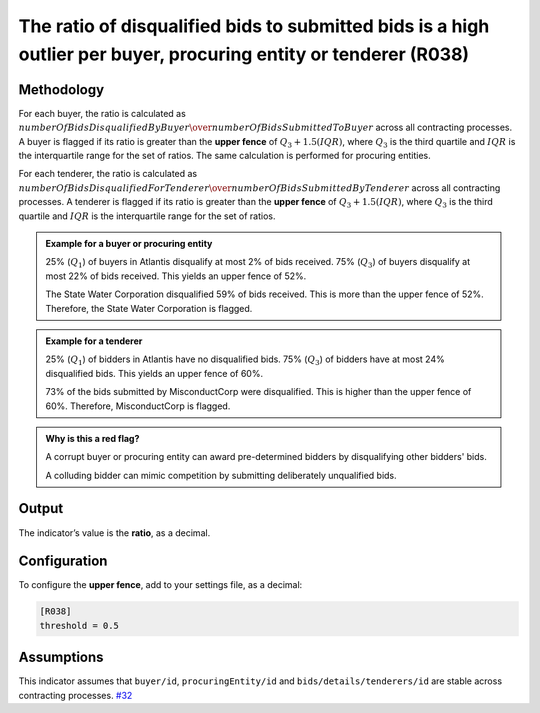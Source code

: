 The ratio of disqualified bids to submitted bids is a high outlier per buyer, procuring entity or tenderer (R038)
=================================================================================================================

Methodology
-----------

For each buyer, the ratio is calculated as :math:`numberOfBidsDisqualifiedByBuyer \over numberOfBidsSubmittedToBuyer` across all contracting processes. A buyer is flagged if its ratio is greater than the **upper fence** of :math:`Q_3 + 1.5(IQR)`, where :math:`Q_3` is the third quartile and :math:`IQR` is the interquartile range for the set of ratios. The same calculation is performed for procuring entities.

For each tenderer, the ratio is calculated as :math:`numberOfBidsDisqualifiedForTenderer \over numberOfBidsSubmittedByTenderer` across all contracting processes. A tenderer is flagged if its ratio is greater than the **upper fence** of :math:`Q_3 + 1.5(IQR)`, where :math:`Q_3` is the third quartile and :math:`IQR` is the interquartile range for the set of ratios.

.. admonition:: Example for a buyer or procuring entity
   :class: seealso

   25% (:math:`Q_1`) of buyers in Atlantis disqualify at most 2% of bids received. 75% (:math:`Q_3`) of buyers disqualify at most 22% of bids received. This yields an upper fence of 52%.

   The State Water Corporation disqualified 59% of bids received. This is more than the upper fence of 52%. Therefore, the State Water Corporation is flagged.

.. admonition:: Example for a tenderer
   :class: seealso

   25% (:math:`Q_1`) of bidders in Atlantis have no disqualified bids. 75% (:math:`Q_3`) of bidders have at most 24% disqualified bids. This yields an upper fence of 60%.

   73% of the bids submitted by MisconductCorp were disqualified. This is higher than the upper fence of 60%. Therefore, MisconductCorp is flagged.

.. admonition:: Why is this a red flag?
   :class: hint

   A corrupt buyer or procuring entity can award pre-determined bidders by disqualifying other bidders' bids.

   A colluding bidder can mimic competition by submitting deliberately unqualified bids.

Output
------

The indicator’s value is the **ratio**, as a decimal.

Configuration
-------------

To configure the **upper fence**, add to your settings file, as a decimal:

.. code:: ini

   [R038]
   threshold = 0.5

Assumptions
-----------

This indicator assumes that ``buyer/id``, ``procuringEntity/id`` and ``bids/details/tenderers/id`` are stable across contracting processes. `#32 <https://github.com/open-contracting/cardinal-rs/issues/32>`__
